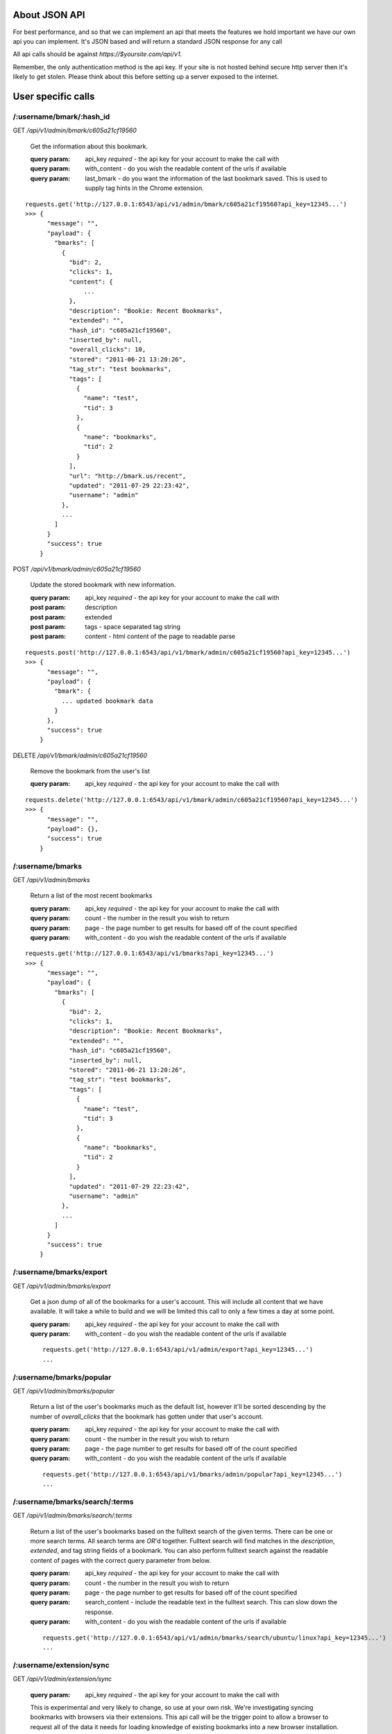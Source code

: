 About JSON API
------------------
For best performance, and so that we can implement an api that meets the
features we hold important we have our own api you can implement. It's JSON
based and will return a standard JSON response for any call

All api calls should be against `https://$yoursite.com/api/v1`.

Remember, the only authentication method is the api key. If your site is not
hosted behind secure http server then it's likely to get stolen. Please think
about this before setting up a server exposed to the internet.

User specific calls
-------------------

/:username/bmark/:hash_id
~~~~~~~~~~~~~~~~~~~~~~~~~~
GET `/api/v1/admin/bmark/c605a21cf19560`

    Get the information about this bookmark.

    :query param: api_key *required* - the api key for your account to make the call with
    :query param: with_content - do you wish the readable content of the urls if available
    :query param: last_bmark - do you want the information of the last bookmark saved. This is used to supply tag hints in the Chrome extension.

::

    requests.get('http://127.0.0.1:6543/api/v1/admin/bmark/c605a21cf19560?api_key=12345...')
    >>> {
          "message": "",
          "payload": {
            "bmarks": [
              {
                "bid": 2,
                "clicks": 1,
                "content": {
                    ...
                },
                "description": "Bookie: Recent Bookmarks",
                "extended": "",
                "hash_id": "c605a21cf19560",
                "inserted_by": null,
                "overall_clicks": 10,
                "stored": "2011-06-21 13:20:26",
                "tag_str": "test bookmarks",
                "tags": [
                  {
                    "name": "test",
                    "tid": 3
                  },
                  {
                    "name": "bookmarks",
                    "tid": 2
                  }
                ],
                "url": "http://bmark.us/recent",
                "updated": "2011-07-29 22:23:42",
                "username": "admin"
              },
              ...
            ]
          }
          "success": true
        }

POST `/api/v1/bmark/admin/c605a21cf19560`

    Update the stored bookmark with new information.

    :query param: api_key *required* - the api key for your account to make the call with
    :post param: description
    :post param: extended
    :post param: tags - space separated tag string
    :post param: content - html content of the page to readable parse

::

    requests.post('http://127.0.0.1:6543/api/v1/bmark/admin/c605a21cf19560?api_key=12345...')
    >>> {
          "message": "",
          "payload": {
            "bmark": {
              ... updated bookmark data
            }
          },
          "success": true
        }

DELETE `/api/v1/bmark/admin/c605a21cf19560`

    Remove the bookmark from the user's list

    :query param: api_key *required* - the api key for your account to make the call with

::

    requests.delete('http://127.0.0.1:6543/api/v1/bmark/admin/c605a21cf19560?api_key=12345...')
    >>> {
          "message": "",
          "payload": {},
          "success": true
        }


/:username/bmarks
~~~~~~~~~~~~~~~~~

GET `/api/v1/admin/bmarks`

    Return a list of the most recent bookmarks

    :query param: api_key *required* - the api key for your account to make the call with
    :query param: count - the number in the result you wish to return
    :query param: page - the page number to get results for based off of the count specified
    :query param: with_content - do you wish the readable content of the urls if available

::

    requests.get('http://127.0.0.1:6543/api/v1/bmarks?api_key=12345...')
    >>> {
          "message": "",
          "payload": {
            "bmarks": [
              {
                "bid": 2,
                "clicks": 1,
                "description": "Bookie: Recent Bookmarks",
                "extended": "",
                "hash_id": "c605a21cf19560",
                "inserted_by": null,
                "stored": "2011-06-21 13:20:26",
                "tag_str": "test bookmarks",
                "tags": [
                  {
                    "name": "test",
                    "tid": 3
                  },
                  {
                    "name": "bookmarks",
                    "tid": 2
                  }
                ],
                "updated": "2011-07-29 22:23:42",
                "username": "admin"
              },
              ...
            ]
          }
          "success": true
        }


/:username/bmarks/export
~~~~~~~~~~~~~~~~~~~~~~~~~~
GET `/api/v1/admin/bmarks/export`

    Get a json dump of all of the bookmarks for a user's account. This will
    include all content that we have available. It will take a while to build
    and we will be limited this call to only a few times a day at some point.

    :query param: api_key *required* - the api key for your account to make the call with
    :query param: with_content - do you wish the readable content of the urls if available

    ::

        requests.get('http://127.0.0.1:6543/api/v1/admin/export?api_key=12345...')
        ...


/:username/bmarks/popular
~~~~~~~~~~~~~~~~~~~~~~~~~

GET `/api/v1/admin/bmarks/popular`

    Return a list of the user's bookmarks much as the default list, however
    it'll be sorted descending by the number of *overall_clicks* that the
    bookmark has gotten under that user's account.

    :query param: api_key *required* - the api key for your account to make the call with
    :query param: count - the number in the result you wish to return
    :query param: page - the page number to get results for based off of the count specified
    :query param: with_content - do you wish the readable content of the urls if available

    ::

        requests.get('http://127.0.0.1:6543/api/v1/bmarks/admin/popular?api_key=12345...')
        ...


/:username/bmarks/search/:terms
~~~~~~~~~~~~~~~~~~~~~~~~~~~~~~~

GET `/api/v1/admin/bmarks/search/:terms`

    Return a list of the user's bookmarks based on the fulltext search of the
    given terms.  There can be one or more search terms. All search terms are
    *OR*'d together. Fulltext search will find matches in the *description*,
    *extended*, and tag string fields of a bookmark. You can also perform
    fulltext search against the readable content of pages with the correct
    query parameter from below.

    :query param: api_key *required* - the api key for your account to make the call with
    :query param: count - the number in the result you wish to return
    :query param: page - the page number to get results for based off of the count specified
    :query param: search_content - include the readable text in the fulltext search.  This can slow down the response.
    :query param: with_content - do you wish the readable content of the urls if available

    ::

        requests.get('http://127.0.0.1:6543/api/v1/admin/bmarks/search/ubuntu/linux?api_key=12345...')
        ...


/:username/extension/sync
~~~~~~~~~~~~~~~~~~~~~~~~~~

GET `/api/v1/admin/extension/sync`

    :query param: api_key *required* - the api key for your account to make the call with

    This is experimental and very likely to change, so use at your own risk.
    We're investigating syncing bookmarks with browsers via their extensions.
    This api call will be the trigger point to allow a browser to request all
    of the data it needs for loading knowledge of existing bookmarks into a new
    browser installation.

    ::

        requests.get('http://127.0.0.1:6543/api/v1/admin/extension/sync?api_key=12345...')

        >>> {
              "message": "",
              "payload": {
                "hash_list": [
                    "94a2b635d965bc",
                    "cf01b934863be8",
                    ...
                ]
              },
              "success": true
            }


/:username/tags/complete
~~~~~~~~~~~~~~~~~~~~~~~~~
GET `/api/v1/admin/tags/complete`

    Return a list of potential tags to use for the given *tag*.

    :query param: api_key *required* - the api key for your account to make the call with
    :query param: tag *required* - the part of the word we want completions for
    :query param: current - a space separated list of the current tags selected that we should take into account when selecting a potential completion option.

::

    requests.get('http://127.0.0.1:6543/api/v1/admin/tags/complete?api_key=12345...&tag=ubu')
    >>> {
          "message": "",
          "payload": {
            current: "",
            tags: [
              "ubuntu",
              "ubuntuone"
            ]
          },
          "success": true,
        }


/:username/account
~~~~~~~~~~~~~~~~~~
GET `/api/v1/admin/account`

    Return the name and email for the given user account.

    :query param: api_key *required* - the api key for your account to make the call with

::

    requests.get('http://127.0.0.1:6543/api/v1/admin/accout?api_key=12345...')
    >>> ...


POST `/api/v1/admin/account`

    Update the user's name or email address

    :query param: api_key *required* - the api key for your account to make the call with
    :post param: name - a new name for the user account
    :post param: email - a new email for the user account

::

    requests.post('http://127.0.0.1:6543/api/v1/admin/accout?api_key=12345...')
    >>> ...


/:username/account/api_key
~~~~~~~~~~~~~~~~~~~~~~~~~~~

GET `/api/v1/admin/account/api_key`

    Fetch the api key for the user from the system. We don't go waving the api
    key around so we have to ask for it on its own. Keep this safe. If it's
    exposed someone can get at about anything in the system for that user.

    I know it's strange to require the api key to get the api key, but hey, you
    tell me how to fix it.

    :query param: api_key *required* - the api key for your account to make the call with


/:username/account/password
~~~~~~~~~~~~~~~~~~~~~~~~~~~

POST `/api/v1/admin/account/password`

    Change the user's password to the new value provided. Note that the current
    password is required to perform the step.

    :query param: api_key *required* - the api key for your account to make the call with
    :post param: current_password *required* - the current password string from the user
    :post param: new_password *required* - the string to change the password to


/:username/account/suspend
~~~~~~~~~~~~~~~~~~~~~~~~~~~

POST `/api/v1/admin/account/suspend`

    Creates a reset of the account. The user account is locked, an email is
    fired to the user's email address on file, and an activation code is
    contained within that is required to unlock the account.

    :query param: api_key *required* - the api key for your account to make the call with

::

    requests.post('http://127.0.0.1:6543/api/v1/admin/account/suspend?api_key=12345...')
    >>> ...


DELETE `/api/v1/admin/account/suspend`
    Reactive the account. Basically we're "deleting the suspend" on the
    account. This requires the reactivation key that was sent to the user in
    the activation email.

    :query_param: activation - string activation code returned emailed from the POST call
    :query_param: password - a new password to reactivate this account to


System wide calls
-----------------

/bmarks
~~~~~~~

GET `/api/v1/bmarks`

    Return a list of the most recent bookmarks

    :query param: api_key *required* - the api key for your account to make the call with
    :query param: count - the number in the result you wish to return
    :query param: page - the page number to get results for based off of the count specified
    :query param: with_content - do you wish the readable content of the urls if available

::

    requests.get('http://127.0.0.1:6543/api/v1/bmarks?api_key=12345...')
    >>> {
          "message": "",
          "payload": {
            "bmarks": [
              {
                "bid": 2,
                "clicks": 1,
                "description": "Bookie: Recent Bookmarks",
                "extended": "",
                "hash_id": "c605a21cf19560",
                "inserted_by": null,
                "stored": "2011-06-21 13:20:26",
                "tag_str": "test bookmarks",
                "tags": [
                  {
                    "name": "test",
                    "tid": 3
                  },
                  {
                    "name": "bookmarks",
                    "tid": 2
                  }
                ],
                "updated": "2011-07-29 22:23:42",
                "username": "admin"
              },
              ...
            ]
          }
          "success": true
        }


/bmarks/popular
~~~~~~~~~~~~~~~~

GET `/api/v1/bmarks/popular`

    Return a list of bookmarks much as the default list, however it'll be
    sorted descending by the number of *overall_clicks* that the bookmark has
    gotten since it's been added to the system.

    :query param: api_key *required* - the api key for your account to make the call with
    :query param: count - the number in the result you wish to return
    :query param: page - the page number to get results for based off of the count specified
    :query param: with_content - do you wish the readable content of the urls if available


    ::

        requests.get('http://127.0.0.1:6543/api/v1/bmarks/popular?api_key=12345...')
        ...


/bmarks/search/:terms
~~~~~~~~~~~~~~~~~~~~~~

GET `/api/v1/bmarks/search/:terms`

    Return a list of bookmarks based on the fulltext search of the given terms.
    There can be one or more search terms. All search terms are *OR*'d
    together. Fulltext search will find matches in the *description*,
    *extended*, and tag string fields of a bookmark. You can also perform
    fulltext search against the readable content of pages with the correct
    query parameter from below.

    :query param: api_key *required* - the api key for your account to make the call with
    :query param: count - the number in the result you wish to return
    :query param: page - the page number to get results for based off of the count specified
    :query param: search_content - include the readable text in the fulltext search.  This can slow down the response.
    :query param: with_content - do you wish the readable content of the urls if available

    ::

        requests.get('http://127.0.0.1:6543/api/v1/bmarks/search/ubuntu/linux?api_key=12345...')
        >>> {
              "success": true,
              "message": "",
              "payload": {
                "message": "",
                "payload": {
                  "bmarks": [
                    ...
                  ]
                },
                "success": true
              }
            }

        requests.get('http://127.0.0.1:6543/api/v1/bmarks/search/ubuntu/linux?api_key=12345...&content=true')
        >>> {
              "success": true,
              "message": "",
              "payload": {
                "message": "",
                "payload": {
                  "bmarks": [
                    ...
                  ]
                },
                "success": true
              }
            }


Admin only calls
---------------------
These are calls meant to help the admin with the system. Their documented for
the project's need.


/admin/readable/todo
~~~~~~~~~~~~~~~~~~~~
GET `/api/v1/admin/readable/todo`

    Return a list of urls that need to have content fetched for their readable
    views. This is used from external tools that will fetch the content and
    feed back into the api for readable parsing.

    :query param: api_key *required* - the api key for your account to make the call with

::

    requests.get('http://127.0.0.1:6543/api/v1/admin/readable/todo?api_key=12345...')
    >>> {
          message: ""
          payload: {
            urls: [
                ...
            ]
          }
          success: true
        }


/admin/readable/statuses
~~~~~~~~~~~~~~~~~~~~~~~~
@todo
Provide statics of the status code of readable attempts


/admin/readable
~~~~~~~~~~~~~~~
@todo
Provide some readable details, number of outstanding bookmarks to read, number
with readable content, etc.

/admin/:username/deactivate
~~~~~~~~~~~~~~~~~~~~~~~~~~~
@todo
Mark a user as disabled. Will not allow them to login, save bookmarks, use the
api


/admin/log
~~~~~~~~~~
GET `/api/v1/admin/log`

    Return the most recent log items from the logging table. Useful for quick
    monitoring.

    :query param: api_key *required* - the api key for your account to make the call with
    :query param: count - the number in the result you wish to return
    :query param: page - the page number to get results for based off of the count specified

::

    requests.get('http://127.0.0.1:6543/api/v1/admin/log?api_key=12345...')
    >>> ...


/admin/stats/bmarks
~~~~~~~~~~~~~~~~~~~
GET `/api/v1/admin/stats/bmarks`

    Return the most recent counts of bookmarks, tags, and unique bookmarks

    :query param: api_key *required* - the api key for your account to make the call with
    :query param: count - the number in the result you wish to return
    :query param: page - the page number to get results for based off of the count specified

::

    requests.get('http://127.0.0.1:6543/api/v1/admin/stats/bmarks?api_key=12345...')
    >>> ...


Delicious API
--------------
Since we started out attempting to match the Delicious api, we support some of
those features. Not all of them make sense, so not all are implemented.
Currently, the browser extensions communicate to the server via the Delicious
api calls. Eventually, we'll probably move those over to the official JSON api
as I much prefer JSON and hate dealing with the XML calls that Delicious
implemented.

All of our api calls are POST since we allow for some large content payloads.

API Key
~~~~~~~
All of our delicious.com api calls that make changes to the database, require
an `api_key` parameter to be passed with the request. This is a slight
deviation from the Delicious API since we do not currently support login.

Available API Calls
~~~~~~~~~~~~~~~~~~~~
`/delapi/posts/add`:
    See: http://www.delicious.com/help/api#posts_add We also support an extra
    parameter `content` that is html content for the bookmark you'd like parsed
    and stored as its readable content. The Chrome extension currently supports
    this as an option and is meant to help provide readable content immediately
    vs whenever a cron script can fetch and load a page.

`/delapi/posts/delete`:
    See: http://www.delicious.com/help/api#posts_delete Other than the
    `api_key` parameter this is just pass a url and it'll get deleted.

`/delapi/posts/get`:
    See: http://www.delicious.com/help/api#posts_get We only support passing a
    `url` and do not support getting by tag, hash, etc. This does not require
    an `api_key` since there are no changes to the database to be made.

`/delapi/tags/complete`:
    This is not an delicious api call, but is currently stored in here. It's
    meant for providing tag autocomplete options to a widget based on current
    input. You must pass a `tag` with the characters entered so far. It also
    optionally supports a `current_tags` parameter so that completion will take
    into account existing tags. You can see this in action at the demo site tag
    filter at http://bmark.us
